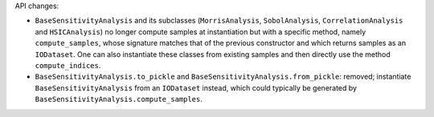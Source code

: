 API changes:

- ``BaseSensitivityAnalysis`` and its subclasses (``MorrisAnalysis``, ``SobolAnalysis``, ``CorrelationAnalysis`` and ``HSICAnalysis``) no longer compute samples at instantiation but with a specific method, namely ``compute_samples``, whose signature matches that of the previous constructor and which returns samples as an ``IODataset``. One can also instantiate these classes from existing samples and then directly use the method ``compute_indices``.
- ``BaseSensitivityAnalysis.to_pickle`` and ``BaseSensitivityAnalysis.from_pickle``: removed; instantiate ``BaseSensitivityAnalysis`` from an ``IODataset`` instead, which could typically be generated by ``BaseSensitivityAnalysis.compute_samples``.
